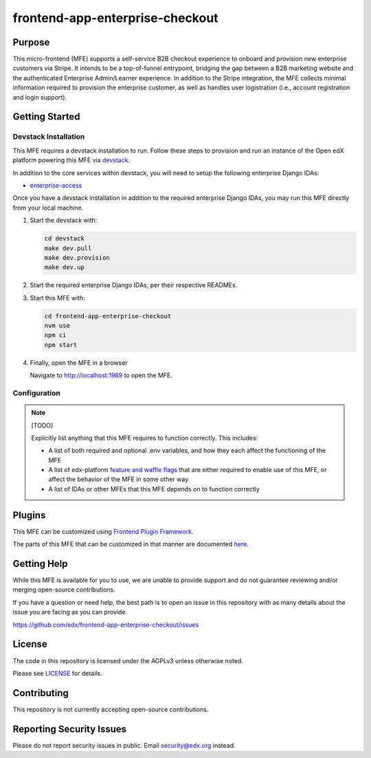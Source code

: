 frontend-app-enterprise-checkout
##########################

|license-badge| |status-badge| |ci-badge| |codecov-badge|

.. |license-badge| image:: https://img.shields.io/github/license/edx/frontend-app-enterprise-checkout.svg
    :target: https://github.com/edx/frontend-app-enterprise-checkout/blob/main/LICENSE
    :alt: License

.. |status-badge| image:: https://img.shields.io/badge/Status-Maintained-brightgreen

.. |ci-badge| image:: https://github.com/edx/frontend-app-enterprise-checkout/actions/workflows/ci.yml/badge.svg
    :target: https://github.com/edx/frontend-app-enterprise-checkout/actions/workflows/ci.yml
    :alt: Continuous Integration

.. |codecov-badge| image:: https://codecov.io/github/edx/frontend-app-enterprise-checkout/coverage.svg?branch=main
    :target: https://codecov.io/github/edx/frontend-appenterprise-checkout?branch=main
    :alt: Codecov

Purpose
=======

This micro-frontend (MFE) supports a self-service B2B checkout experience to onboard and provision new enterprise customers via Stripe. It intends
to be a top-of-funnel entrypoint, bridging the gap between a B2B marketing website and the authenticated Enterprise Admin/Learner experience. In addition
to the Stripe integration, the MFE collects minimal information required to provision the enterprise customer, as well as handles user logistration (i.e.,
account registration and login support).

Getting Started
===============

Devstack Installation
---------------------

This MFE requires a devstack installation to run. Follow these steps to provision and run an
instance of the Open edX platform powering this MFE via `devstack`_.

.. _devstack: https://github.com/openedx/devstack#getting-started

In addition to the core services within devstack, you will need to setup the following enterprise Django IDAs:

- `enterprise-access`_

.. _enterprise-access: https://github.com/openedx/enterprise-access

Once you have a devstack installation in addition to the required enterprise Django IDAs, you may run this MFE directly from
your local machine.

#. Start the devstack with:

   .. code-block::

      cd devstack
      make dev.pull
      make dev.provision
      make dev.up

#. Start the required enterprise Django IDAs, per their respective READMEs.

#. Start this MFE with:

   .. code-block::

      cd frontend-app-enterprise-checkout
      nvm use
      npm ci
      npm start

#. Finally, open the MFE in a browser

   Navigate to `http://localhost:1989 <http://localhost:1989>`_ to open the MFE.

Configuration
-------------

.. note::

   [TODO]

   Explicitly list anything that this MFE requires to function correctly.  This includes:

   * A list of both required and optional .env variables, and how they each
     affect the functioning of the MFE

   * A list of edx-platform `feature and waffle flags`_ that are either required
     to enable use of this MFE, or affect the behavior of the MFE in some other
     way

   * A list of IDAs or other MFEs that this MFE depends on to function correctly

.. _feature and waffle flags: https://docs.openedx.org/projects/openedx-proposals/en/latest/best-practices/oep-0017-bp-feature-toggles.html

Plugins
=======

This MFE can be customized using `Frontend Plugin Framework <https://github.com/openedx/frontend-plugin-framework>`_.

The parts of this MFE that can be customized in that manner are documented `here </src/plugin-slots>`_.

Getting Help
============

While this MFE is available for you to use, we are unable to provide support and do not guarantee
reviewing and/or merging open-source contributions.

If you have a question or need help, the best path is to open an issue in this repository
with as many details about the issue you are facing as you can provide.

https://github.com/edx/frontend-app-enterprise-checkout/issues

License
=======

The code in this repository is licensed under the AGPLv3 unless otherwise
noted.

Please see `LICENSE <LICENSE>`_ for details.

Contributing
============

This repository is not currently accepting open-source contributions.

Reporting Security Issues
=========================

Please do not report security issues in public.  Email security@edx.org instead.
